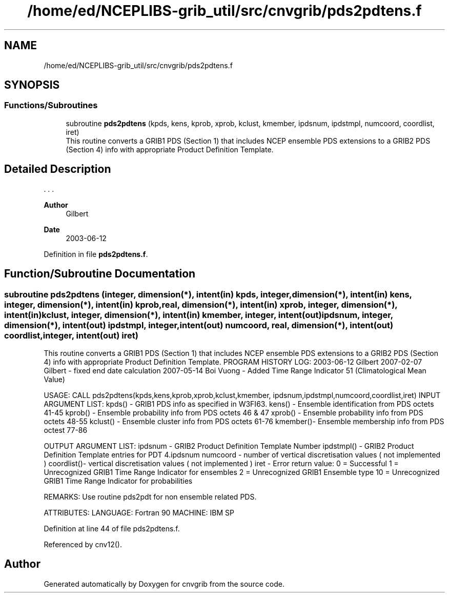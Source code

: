 .TH "/home/ed/NCEPLIBS-grib_util/src/cnvgrib/pds2pdtens.f" 3 "Tue Dec 14 2021" "Version 1.2.3" "cnvgrib" \" -*- nroff -*-
.ad l
.nh
.SH NAME
/home/ed/NCEPLIBS-grib_util/src/cnvgrib/pds2pdtens.f
.SH SYNOPSIS
.br
.PP
.SS "Functions/Subroutines"

.in +1c
.ti -1c
.RI "subroutine \fBpds2pdtens\fP (kpds, kens, kprob, xprob, kclust, kmember, ipdsnum, ipdstmpl, numcoord, coordlist, iret)"
.br
.RI "This routine converts a GRIB1 PDS (Section 1) that includes NCEP ensemble PDS extensions to a GRIB2 PDS (Section 4) info with appropriate Product Definition Template\&. "
.in -1c
.SH "Detailed Description"
.PP 


\&. \&. \&. 
.PP
\fBAuthor\fP
.RS 4
Gilbert 
.RE
.PP
\fBDate\fP
.RS 4
2003-06-12 
.RE
.PP

.PP
Definition in file \fBpds2pdtens\&.f\fP\&.
.SH "Function/Subroutine Documentation"
.PP 
.SS "subroutine pds2pdtens (integer, dimension(*), intent(in) kpds, integer, dimension(*), intent(in) kens, integer, dimension(*), intent(in) kprob, real, dimension(*), intent(in) xprob, integer, dimension(*), intent(in) kclust, integer, dimension(*), intent(in) kmember, integer, intent(out) ipdsnum, integer, dimension(*), intent(out) ipdstmpl, integer, intent(out) numcoord, real, dimension(*), intent(out) coordlist, integer, intent(out) iret)"

.PP
This routine converts a GRIB1 PDS (Section 1) that includes NCEP ensemble PDS extensions to a GRIB2 PDS (Section 4) info with appropriate Product Definition Template\&. PROGRAM HISTORY LOG: 2003-06-12 Gilbert 2007-02-07 Gilbert - fixed end date calculation 2007-05-14 Boi Vuong - Added Time Range Indicator 51 (Climatological Mean Value)
.PP
USAGE: CALL pds2pdtens(kpds,kens,kprob,xprob,kclust,kmember, ipdsnum,ipdstmpl,numcoord,coordlist,iret) INPUT ARGUMENT LIST: kpds() - GRIB1 PDS info as specified in W3FI63\&. kens() - Ensemble identification from PDS octets 41-45 kprob() - Ensemble probability info from PDS octets 46 & 47 xprob() - Ensemble probability info from PDS octets 48-55 kclust() - Ensemble cluster info from PDS octets 61-76 kmember()- Ensemble membership info from PDS octest 77-86
.PP
OUTPUT ARGUMENT LIST: ipdsnum - GRIB2 Product Definition Template Number ipdstmpl() - GRIB2 Product Definition Template entries for PDT 4\&.ipdsnum numcoord - number of vertical discretisation values ( not implemented ) coordlist()- vertical discretisation values ( not implemented ) iret - Error return value: 0 = Successful 1 = Unrecognized GRIB1 Time Range Indicator for ensembles 2 = Unrecognized GRIB1 Ensemble type 10 = Unrecognized GRIB1 Time Range Indicator for probabilities
.PP
REMARKS: Use routine pds2pdt for non ensemble related PDS\&.
.PP
ATTRIBUTES: LANGUAGE: Fortran 90 MACHINE: IBM SP 
.PP
Definition at line 44 of file pds2pdtens\&.f\&.
.PP
Referenced by cnv12()\&.
.SH "Author"
.PP 
Generated automatically by Doxygen for cnvgrib from the source code\&.
